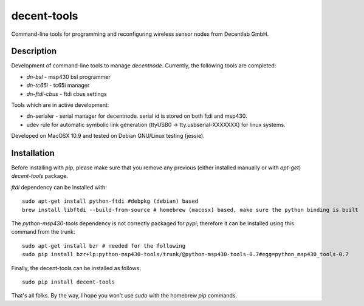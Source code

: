 ============
decent-tools
============
Command-line tools for programming and reconfiguring wireless sensor nodes from Decentlab GmbH.

Description
-----------
Development of command-line tools to manage *decentnode*. Currently, the following tools are completed:

- *dn-bsl* - msp430 bsl programmer
- *dn-tc65i* - tc65i manager
- *dn-ftdi-cbus* - ftdi cbus settings

Tools which are in active development:

- dn-serialer - serial manager for decentnode. serial id is stored on both ftdi and msp430.
- udev rule for automatic symbolic link generation (ttyUSB0 -> tty.usbserial-XXXXXXX) for linux systems.

Developed on MacOSX 10.9 and tested on Debian GNU/Linux testing (jessie).

Installation
------------
Before installing with *pip*, please make sure that you remove any previous (either installed manually or with *apt-get*) *decent-tools* package.

*ftdi* dependency can be installed with::

    sudo apt-get install python-ftdi #debpkg (debian) based
    brew install libftdi --build-from-source # homebrew (macosx) based, make sure the python binding is built

The *python-msp430-tools* dependency is not correctly packaged for *pypi*; therefore it can be installed using this command from the trunk::

    sudo apt-get install bzr # needed for the following
    sudo pip install bzr+lp:python-msp430-tools/trunk/@python-msp430-tools-0.7#egg=python_msp430_tools-0.7

Finally, the decent-tools can be installed as follows::

    sudo pip install decent-tools

That's all folks. By the way, I hope you won't use *sudo* with the homebrew *pip* commands.
